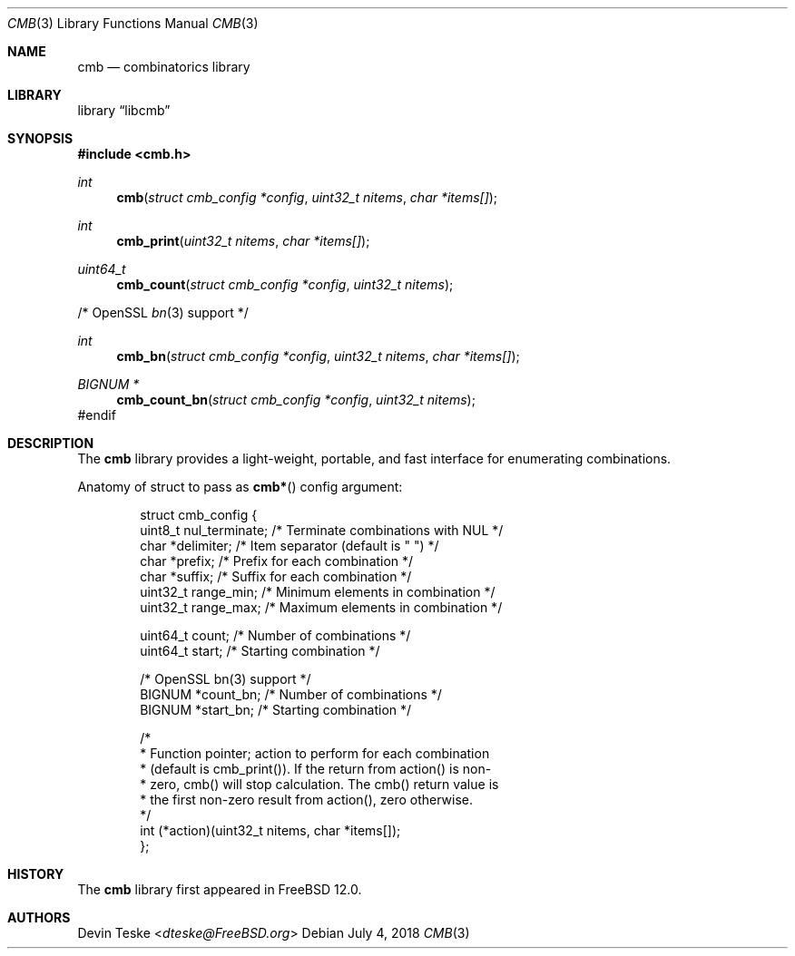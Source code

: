 .\" Copyright (c) 2018 Devin Teske <dteske@FreeBSD.org>
.\" All rights reserved.
.\"
.\" Redistribution and use in source and binary forms, with or without
.\" modification, are permitted provided that the following conditions
.\" are met:
.\" 1. Redistributions of source code must retain the above copyright
.\"    notice, this list of conditions and the following disclaimer.
.\" 2. Redistributions in binary form must reproduce the above copyright
.\"    notice, this list of conditions and the following disclaimer in the
.\"    documentation and/or other materials provided with the distribution.
.\"
.\" THIS SOFTWARE IS PROVIDED BY THE AUTHOR AND CONTRIBUTORS ``AS IS'' AND
.\" ANY EXPRESS OR IMPLIED WARRANTIES, INCLUDING, BUT NOT LIMITED TO, THE
.\" IMPLIED WARRANTIES OF MERCHANTABILITY AND FITNESS FOR A PARTICULAR PURPOSE
.\" ARE DISCLAIMED.  IN NO EVENT SHALL THE AUTHOR OR CONTRIBUTORS BE LIABLE
.\" FOR ANY DIRECT, INDIRECT, INCIDENTAL, SPECIAL, EXEMPLARY, OR CONSEQUENTIAL
.\" DAMAGES (INCLUDING, BUT NOT LIMITED TO, PROCUREMENT OF SUBSTITUTE GOODS
.\" OR SERVICES; LOSS OF USE, DATA, OR PROFITS; OR BUSINESS INTERRUPTION)
.\" HOWEVER CAUSED AND ON ANY THEORY OF LIABILITY, WHETHER IN CONTRACT, STRICT
.\" LIABILITY, OR TORT (INCLUDING NEGLIGENCE OR OTHERWISE) ARISING IN ANY WAY
.\" OUT OF THE USE OF THIS SOFTWARE, EVEN IF ADVISED OF THE POSSIBILITY OF
.\" SUCH DAMAGE.
.\"
.\" $FrauBSD: pkgcenter/depend/libcmb/cmb.3 2018-07-04 21:17:40 +0000 freebsdfrau $
.\"
.Dd July 4, 2018
.Dt CMB 3
.Os
.Sh NAME
.Nm cmb
.Nd combinatorics library
.Sh LIBRARY
.Lb libcmb
.Sh SYNOPSIS
.In cmb.h
.Ft int
.Fn cmb "struct cmb_config *config" "uint32_t nitems" "char *items[]"
.Ft int
.Fn cmb_print "uint32_t nitems" "char *items[]"
.Ft uint64_t
.Fn cmb_count "struct cmb_config *config" "uint32_t nitems"
.Pp
/* OpenSSL
.Xr bn 3
support */
.Pp
.Ft int
.Fn cmb_bn "struct cmb_config *config" "uint32_t nitems" "char *items[]"
.Ft "BIGNUM *"
.Fn cmb_count_bn "struct cmb_config *config" "uint32_t nitems"
#endif
.Sh DESCRIPTION
The
.Nm
library provides a light-weight,
portable,
and fast interface for enumerating combinations.
.Pp
Anatomy of struct to pass as
.Fn cmb*
config argument:
.Bd -literal -offset indent
struct cmb_config {
    uint8_t nul_terminate; /* Terminate combinations with NUL */
    char    *delimiter;    /* Item separator (default is " ") */
    char    *prefix;       /* Prefix for each combination */
    char    *suffix;       /* Suffix for each combination */
    uint32_t range_min;    /* Minimum elements in combination */
    uint32_t range_max;    /* Maximum elements in combination */

    uint64_t count;        /* Number of combinations */
    uint64_t start;        /* Starting combination */

    /* OpenSSL bn(3) support */
    BIGNUM  *count_bn;     /* Number of combinations */
    BIGNUM  *start_bn;     /* Starting combination */

    /*
     * Function pointer; action to perform for each combination
     * (default is cmb_print()). If the return from action() is non-
     * zero, cmb() will stop calculation. The cmb() return value is
     * the first non-zero result from action(), zero otherwise.
     */
    int (*action)(uint32_t nitems, char *items[]);
};
.Ed
.Sh HISTORY
The
.Nm
library first appeared in
.Fx 12.0 .
.Sh AUTHORS
.An Devin Teske Aq Mt dteske@FreeBSD.org
